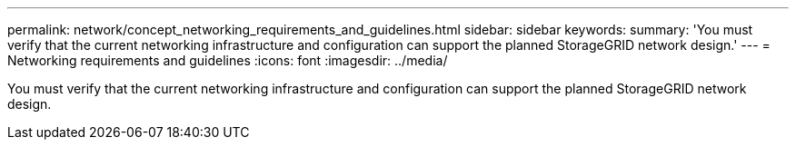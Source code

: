---
permalink: network/concept_networking_requirements_and_guidelines.html
sidebar: sidebar
keywords: 
summary: 'You must verify that the current networking infrastructure and configuration can support the planned StorageGRID network design.'
---
= Networking requirements and guidelines
:icons: font
:imagesdir: ../media/

[.lead]
You must verify that the current networking infrastructure and configuration can support the planned StorageGRID network design.
